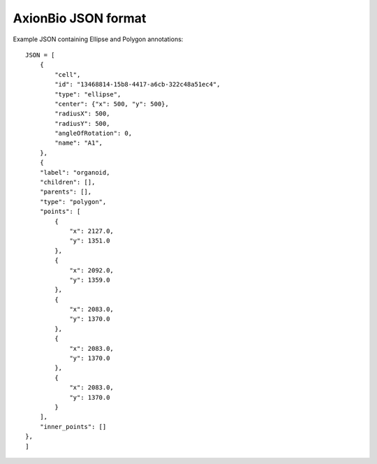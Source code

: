 AxionBio JSON format
=========================

Example JSON containing Ellipse and Polygon annotations::

    JSON = [
        {
            "cell",
            "id": "13468814-15b8-4417-a6cb-322c48a51ec4",
            "type": "ellipse",
            "center": {"x": 500, "y": 500},
            "radiusX": 500,
            "radiusY": 500,
            "angleOfRotation": 0,
            "name": "A1",
        },
        {
        "label": "organoid,
        "children": [],
        "parents": [],
        "type": "polygon",
        "points": [
            {
                "x": 2127.0,
                "y": 1351.0
            },
            {
                "x": 2092.0,
                "y": 1359.0
            },
            {
                "x": 2083.0,
                "y": 1370.0
            },
            {
                "x": 2083.0,
                "y": 1370.0
            },
            {
                "x": 2083.0,
                "y": 1370.0
            }
        ],
        "inner_points": []
    },
    ]